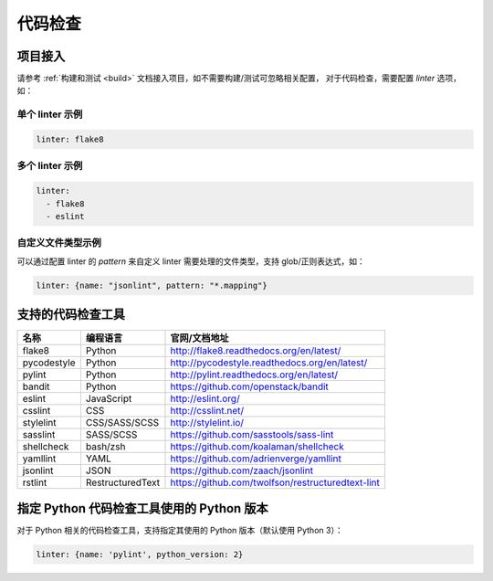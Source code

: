 .. _lint:

代码检查
==============

项目接入
--------------

请参考 :ref:`构建和测试 <build>` 文档接入项目，如不需要构建/测试可忽略相关配置，
对于代码检查，需要配置 `linter` 选项，如：

单个 linter 示例
~~~~~~~~~~~~~~~~~~~~~~~

.. code-block:: yaml

    linter: flake8

多个 linter 示例
~~~~~~~~~~~~~~~~~~~~~~

.. code-block:: yaml

    linter:
      - flake8
      - eslint

自定义文件类型示例
~~~~~~~~~~~~~~~~~~~~~~~

可以通过配置 linter 的 `pattern` 来自定义 linter 需要处理的文件类型，支持 glob/正则表达式，如：

.. code-block:: yaml

    linter: {name: "jsonlint", pattern: "*.mapping"}

支持的代码检查工具
-------------------------

=================== =================== =======================================================
名称                编程语言            官网/文档地址
=================== =================== =======================================================
flake8              Python              http://flake8.readthedocs.org/en/latest/
pycodestyle         Python              http://pycodestyle.readthedocs.org/en/latest/
pylint              Python              http://pylint.readthedocs.org/en/latest/
bandit              Python              https://github.com/openstack/bandit
eslint              JavaScript          http://eslint.org/
csslint             CSS                 http://csslint.net/
stylelint           CSS/SASS/SCSS       http://stylelint.io/
sasslint            SASS/SCSS           https://github.com/sasstools/sass-lint
shellcheck          bash/zsh            https://github.com/koalaman/shellcheck
yamllint            YAML                https://github.com/adrienverge/yamllint
jsonlint            JSON                https://github.com/zaach/jsonlint
rstlint             RestructuredText    https://github.com/twolfson/restructuredtext-lint
=================== =================== =======================================================

指定 Python 代码检查工具使用的 Python 版本
--------------------------------------------------

对于 Python 相关的代码检查工具，支持指定其使用的 Python 版本（默认使用 Python 3）：

.. code-block:: yaml

    linter: {name: 'pylint', python_version: 2}
